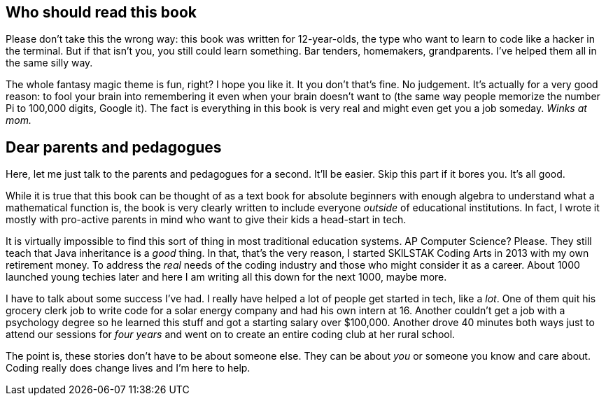 == Who should read this book

Please don't take this the wrong way: this book was written for 12-year-olds, the type who want to learn to code like a hacker in the terminal. But if that isn't you, you still could learn something. Bar tenders, homemakers,  grandparents. I've helped them all in the same silly way.

The whole fantasy magic theme is fun, right? I hope you like it. It you don't that's fine. No judgement. It's actually for a very good reason: to fool your brain into remembering it even when your brain doesn't want to (the same way people memorize the number Pi to 100,000 digits, Google it). The fact is everything in this book is very real and might even get you a job someday. _Winks at mom._

== Dear parents and pedagogues

Here, let me just talk to the parents and pedagogues for a second. It'll be easier. Skip this part if it bores you. It's all good.

While it is true that this book can be thought of as a text book for absolute beginners with enough algebra to understand what a mathematical function is, the book is very clearly written to include everyone _outside_ of educational institutions. In fact, I wrote it mostly with pro-active parents in mind who want to give their kids a head-start in tech.

It is virtually impossible to find this sort of thing in most traditional education systems. AP Computer Science? Please. They still teach that Java inheritance is a _good_ thing. In that, that's the very reason, I started SKILSTAK Coding Arts in 2013 with my own retirement money. To address the _real_ needs of the coding industry and those who might consider it as a career. About 1000 launched young techies later and here I am writing all this down for the next 1000, maybe more.

I have to talk about some success I've had. I really have helped a lot of people get started in tech, like a _lot_. One of them quit his grocery clerk job to write code for a solar energy company and had his own intern at 16. Another couldn't get a job with a psychology degree so he learned this stuff and got a starting salary over $100,000. Another drove 40 minutes both ways just to attend our sessions for _four years_ and went on to create an entire coding club at her rural school.

The point is, these stories don't have to be about someone else. They can be about _you_ or someone you know and care about. Coding really does change lives and I'm here to help.
